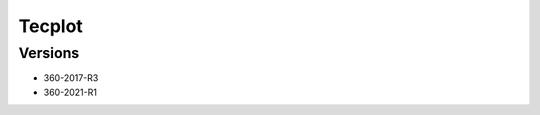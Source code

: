 .. _backbone-label:

Tecplot
==============================

Versions
~~~~~~~~
- 360-2017-R3
- 360-2021-R1

